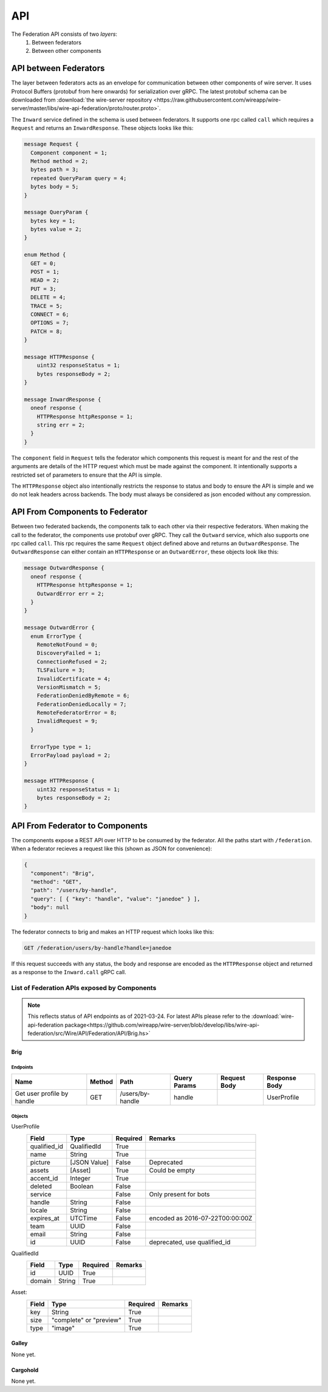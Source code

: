.. _federation-api:

API
====

The Federation API consists of two *layers*:
  1. Between federators
  2. Between other components


API between Federators
-----------------------

The layer between federators acts as an envelope for communication between other
components of wire server. It uses Protocol Buffers (protobuf from here onwards)
for serialization over gRPC. The latest protobuf schema can be downloaded from
:download:`the wire-server repository
<https://raw.githubusercontent.com/wireapp/wire-server/master/libs/wire-api-federation/proto/router.proto>`.

The ``Inward`` service defined in the schema is used between federators. It
supports one rpc called ``call`` which requires a ``Request`` and returns an
``InwardResponse``. These objects looks like this:


.. code-block:: protobuf

    message Request {
      Component component = 1;
      Method method = 2;
      bytes path = 3;
      repeated QueryParam query = 4;
      bytes body = 5;
    }

    message QueryParam {
      bytes key = 1;
      bytes value = 2;
    }

    enum Method {
      GET = 0;
      POST = 1;
      HEAD = 2;
      PUT = 3;
      DELETE = 4;
      TRACE = 5;
      CONNECT = 6;
      OPTIONS = 7;
      PATCH = 8;
    }

    message HTTPResponse {
        uint32 responseStatus = 1;
        bytes responseBody = 2;
    }

    message InwardResponse {
      oneof response {
        HTTPResponse httpResponse = 1;
        string err = 2;
      }
    }

The ``component`` field in ``Request`` tells the federator which components this
request is meant for and the rest of the arguments are details of the HTTP
request which must be made against the component. It intentionally supports a
restricted set of parameters to ensure that the API is simple.

The ``HTTPResponse`` object also intentionally restricts the response to status
and body to ensure the API is simple and we do not leak headers across backends.
The body must always be considered as json encoded without any compression.

API From Components to Federator
--------------------------------

Between two federated backends, the components talk to each other via their
respective federators. When making the call to the federator, the components use
protobuf over gRPC. They call the ``Outward`` service, which also supports one
rpc called ``call``. This rpc requires the same ``Request`` object defined above
and returns an ``OutwardResponse``. The ``OutwardResponse`` can either contain
an ``HTTPResponse`` or an ``OutwardError``, these objects look like this:

.. code-block:: protobuf

   message OutwardResponse {
     oneof response {
       HTTPResponse httpResponse = 1;
       OutwardError err = 2;
     }
   }

   message OutwardError {
     enum ErrorType {
       RemoteNotFound = 0;
       DiscoveryFailed = 1;
       ConnectionRefused = 2;
       TLSFailure = 3;
       InvalidCertificate = 4;
       VersionMismatch = 5;
       FederationDeniedByRemote = 6;
       FederationDeniedLocally = 7;
       RemoteFederatorError = 8;
       InvalidRequest = 9;
     }

     ErrorType type = 1;
     ErrorPayload payload = 2;
   }

   message HTTPResponse {
       uint32 responseStatus = 1;
       bytes responseBody = 2;
   }


API From Federator to Components
--------------------------------

The components expose a REST API over HTTP to be consumed by the federator. All
the paths start with ``/federation``. When a federator recieves a request like
this (shown as JSON for convenience):

.. code-block:: json

   {
     "component": "Brig",
     "method": "GET",
     "path": "/users/by-handle",
     "query": [ { "key": "handle", "value": "janedoe" } ],
     "body": null
   }

The federator connects to brig and makes an HTTP request which looks like this:

.. code-block::

   GET /federation/users/by-handle?handle=janedoe

If this request succeeds with any status, the body and response are encoded as
the ``HTTPResponse`` object and returned as a response to the ``Inward.call``
gRPC call.

List of Federation APIs exposed by Components
^^^^^^^^^^^^^^^^^^^^^^^^^^^^^^^^^^^^^^^^^^^^^

.. note:: This reflects status of API endpoints as of 2021-03-24. For latest
          APIs please refer to the :download:`wire-api-federation
          package<https://github.com/wireapp/wire-server/blob/develop/libs/wire-api-federation/src/Wire/API/Federation/API/Brig.hs>`

.. comment: The endpoints and objects are written manually. FUTUREWORK: Automate
   this.

Brig
~~~~

Endpoints
++++++++++

+------------------+---------+------------------+--------------+--------------+---------------+
| Name             | Method  | Path             | Query Params | Request Body | Response Body |
+==================+=========+==================+==============+==============+===============+
| Get user profile |         |                  |              |              |               |
| by handle        | GET     | /users/by-handle | handle       |              |  UserProfile  |
+------------------+---------+------------------+--------------+--------------+---------------+


Objects
+++++++

UserProfile
  +---------------+-------------+----------+-----------------------+
  | Field         | Type        | Required | Remarks               |
  +===============+=============+==========+=======================+
  | qualified_id  | QualifiedId | True     |                       |
  +---------------+-------------+----------+-----------------------+
  | name          | String      | True     |                       |
  +---------------+-------------+----------+-----------------------+
  | picture       | [JSON Value]| False    | Deprecated            |
  +---------------+-------------+----------+-----------------------+
  | assets        | [Asset]     | True     | Could be empty        |
  +---------------+-------------+----------+-----------------------+
  | accent_id     | Integer     | True     |                       |
  +---------------+-------------+----------+-----------------------+
  | deleted       | Boolean     | False    |                       |
  +---------------+-------------+----------+-----------------------+
  | service       |             | False    | Only present for bots |
  +---------------+-------------+----------+-----------------------+
  | handle        | String      | False    |                       |
  +---------------+-------------+----------+-----------------------+
  | locale        | String      | False    |                       |
  +---------------+-------------+----------+-----------------------+
  | expires_at    | UTCTime     | False    | encoded as            |
  |               |             |          | 2016-07-22T00:00:00Z  |
  +---------------+-------------+----------+-----------------------+
  | team          | UUID        | False    |                       |
  +---------------+-------------+----------+-----------------------+
  | email         | String      | False    |                       |
  +---------------+-------------+----------+-----------------------+
  | id            | UUID        | False    | deprecated,           |
  |               |             |          | use qualified_id      |
  +---------------+-------------+----------+-----------------------+

QualifiedId
  +---------------+-------------+----------+-----------------------+
  | Field         | Type        | Required | Remarks               |
  +===============+=============+==========+=======================+
  | id            | UUID        | True     |                       |
  +---------------+-------------+----------+-----------------------+
  | domain        | String      | True     |                       |
  +---------------+-------------+----------+-----------------------+

Asset:
  +---------------+-------------+----------+-----------------------+
  | Field         | Type        | Required | Remarks               |
  +===============+=============+==========+=======================+
  | key           | String      | True     |                       |
  +---------------+-------------+----------+-----------------------+
  | size          | "complete"  | True     |                       |
  |               | or "preview"|          |                       |
  +---------------+-------------+----------+-----------------------+
  | type          | "image"     | True     |                       |
  +---------------+-------------+----------+-----------------------+

Galley
~~~~~~

None yet.

Cargohold
~~~~~~~~~

None yet.
